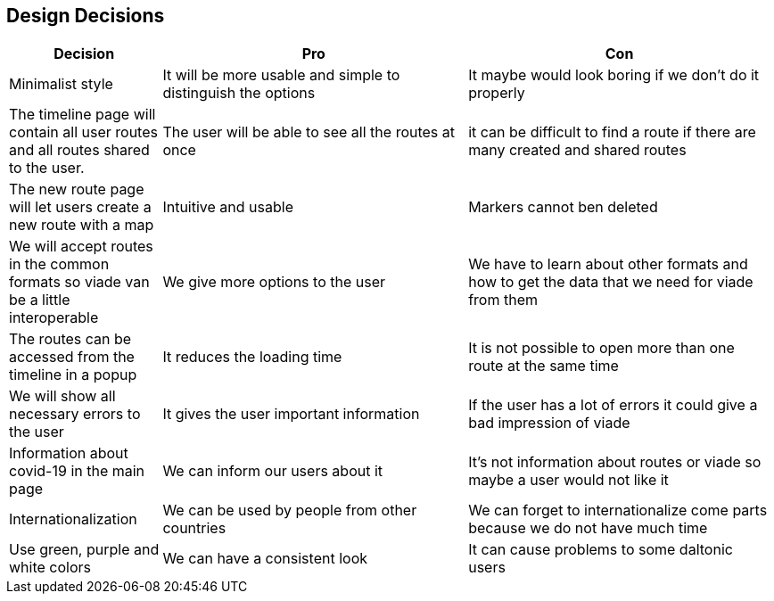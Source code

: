 [[section-design-decisions]]
== Design Decisions

[options="header",cols="1,2,2"]
|===
|Decision|Pro|Con
| Minimalist style | It will be more usable and simple to distinguish the options | It maybe would look boring if we don't do it properly
| The timeline page will contain all user routes and all routes shared to the user.  | The user will be able to see all the routes at once | it can be difficult to find a route if there are many created and shared routes
| The new route page will let users create a new route with a map| Intuitive and usable | Markers cannot ben deleted
| We will accept routes in the common formats so viade van be a little interoperable| We give more options to the user | We have to learn about other formats and how to get the data that we need for viade from them
| The routes can be accessed from the timeline in a popup | It reduces the loading time | It is not possible to open more than one route at the same time
| We will show all necessary errors to the user | It gives the user important information | If the user has a lot of errors it could give a bad impression of viade
| Information about covid-19 in the main page | We can inform our users about it | It's not information about routes or viade so maybe a user would not like it
| Internationalization | We can be used by people from other countries | We can forget to internationalize come parts because we do not have much time
| Use green, purple and white colors | We can have a consistent look | It can cause problems to some daltonic users
|===